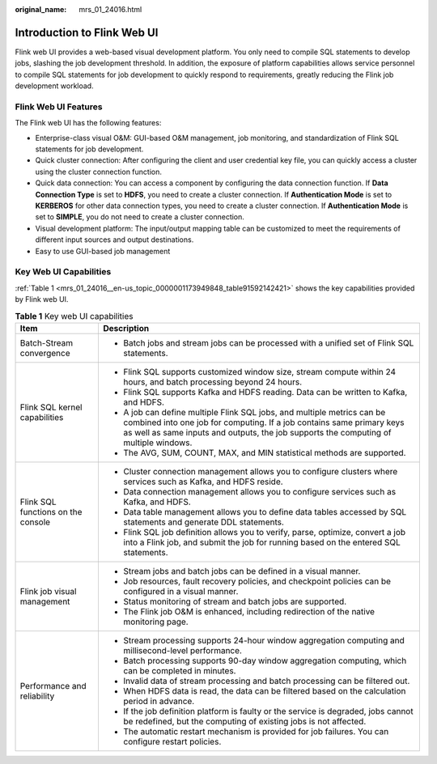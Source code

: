 :original_name: mrs_01_24016.html

.. _mrs_01_24016:

Introduction to Flink Web UI
============================

Flink web UI provides a web-based visual development platform. You only need to compile SQL statements to develop jobs, slashing the job development threshold. In addition, the exposure of platform capabilities allows service personnel to compile SQL statements for job development to quickly respond to requirements, greatly reducing the Flink job development workload.

Flink Web UI Features
---------------------

The Flink web UI has the following features:

-  Enterprise-class visual O&M: GUI-based O&M management, job monitoring, and standardization of Flink SQL statements for job development.
-  Quick cluster connection: After configuring the client and user credential key file, you can quickly access a cluster using the cluster connection function.
-  Quick data connection: You can access a component by configuring the data connection function. If **Data Connection Type** is set to **HDFS**, you need to create a cluster connection. If **Authentication Mode** is set to **KERBEROS** for other data connection types, you need to create a cluster connection. If **Authentication Mode** is set to **SIMPLE**, you do not need to create a cluster connection.
-  Visual development platform: The input/output mapping table can be customized to meet the requirements of different input sources and output destinations.
-  Easy to use GUI-based job management

Key Web UI Capabilities
-----------------------

:ref:`Table 1 <mrs_01_24016__en-us_topic_0000001173949848_table91592142421>` shows the key capabilities provided by Flink web UI.

.. _mrs_01_24016__en-us_topic_0000001173949848_table91592142421:

.. table:: **Table 1** Key web UI capabilities

   +------------------------------------+-------------------------------------------------------------------------------------------------------------------------------------------------------------------------------------------------------------------------------------------+
   | Item                               | Description                                                                                                                                                                                                                               |
   +====================================+===========================================================================================================================================================================================================================================+
   | Batch-Stream convergence           | -  Batch jobs and stream jobs can be processed with a unified set of Flink SQL statements.                                                                                                                                                |
   +------------------------------------+-------------------------------------------------------------------------------------------------------------------------------------------------------------------------------------------------------------------------------------------+
   | Flink SQL kernel capabilities      | -  Flink SQL supports customized window size, stream compute within 24 hours, and batch processing beyond 24 hours.                                                                                                                       |
   |                                    | -  Flink SQL supports Kafka and HDFS reading. Data can be written to Kafka, and HDFS.                                                                                                                                                     |
   |                                    | -  A job can define multiple Flink SQL jobs, and multiple metrics can be combined into one job for computing. If a job contains same primary keys as well as same inputs and outputs, the job supports the computing of multiple windows. |
   |                                    | -  The AVG, SUM, COUNT, MAX, and MIN statistical methods are supported.                                                                                                                                                                   |
   +------------------------------------+-------------------------------------------------------------------------------------------------------------------------------------------------------------------------------------------------------------------------------------------+
   | Flink SQL functions on the console | -  Cluster connection management allows you to configure clusters where services such as Kafka, and HDFS reside.                                                                                                                          |
   |                                    | -  Data connection management allows you to configure services such as Kafka, and HDFS.                                                                                                                                                   |
   |                                    | -  Data table management allows you to define data tables accessed by SQL statements and generate DDL statements.                                                                                                                         |
   |                                    | -  Flink SQL job definition allows you to verify, parse, optimize, convert a job into a Flink job, and submit the job for running based on the entered SQL statements.                                                                    |
   +------------------------------------+-------------------------------------------------------------------------------------------------------------------------------------------------------------------------------------------------------------------------------------------+
   | Flink job visual management        | -  Stream jobs and batch jobs can be defined in a visual manner.                                                                                                                                                                          |
   |                                    | -  Job resources, fault recovery policies, and checkpoint policies can be configured in a visual manner.                                                                                                                                  |
   |                                    | -  Status monitoring of stream and batch jobs are supported.                                                                                                                                                                              |
   |                                    | -  The Flink job O&M is enhanced, including redirection of the native monitoring page.                                                                                                                                                    |
   +------------------------------------+-------------------------------------------------------------------------------------------------------------------------------------------------------------------------------------------------------------------------------------------+
   | Performance and reliability        | -  Stream processing supports 24-hour window aggregation computing and millisecond-level performance.                                                                                                                                     |
   |                                    | -  Batch processing supports 90-day window aggregation computing, which can be completed in minutes.                                                                                                                                      |
   |                                    | -  Invalid data of stream processing and batch processing can be filtered out.                                                                                                                                                            |
   |                                    | -  When HDFS data is read, the data can be filtered based on the calculation period in advance.                                                                                                                                           |
   |                                    | -  If the job definition platform is faulty or the service is degraded, jobs cannot be redefined, but the computing of existing jobs is not affected.                                                                                     |
   |                                    | -  The automatic restart mechanism is provided for job failures. You can configure restart policies.                                                                                                                                      |
   +------------------------------------+-------------------------------------------------------------------------------------------------------------------------------------------------------------------------------------------------------------------------------------------+

